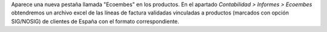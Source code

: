Aparece una nueva pestaña llamada "Ecoembes" en los productos.
En el apartado *Contabilidad > Informes > Ecoembes* obtendremos un archivo
excel de las líneas de factura validadas vinculadas a productos (marcados
con opción SIG/NOSIG) de clientes de España con el formato correspondiente.
